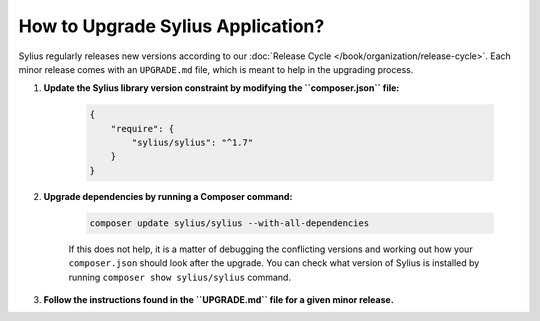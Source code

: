 How to Upgrade Sylius Application?
==================================

Sylius regularly releases new versions according to our :doc:`Release Cycle </book/organization/release-cycle>`.
Each minor release comes with an ``UPGRADE.md`` file, which is meant to help in the upgrading process.

1. **Update the Sylius library version constraint by modifying the ``composer.json`` file:**

    .. code-block:: yaml

        {
            "require": {
                "sylius/sylius": "^1.7"
            }
        }

2. **Upgrade dependencies by running a Composer command:**

    .. code-block:: bash

        composer update sylius/sylius --with-all-dependencies

    If this does not help, it is a matter of debugging the conflicting versions and working out how your ``composer.json`` should look after the upgrade.
    You can check what version of Sylius is installed by running ``composer show sylius/sylius`` command.

3. **Follow the instructions found in the ``UPGRADE.md`` file for a given minor release.**
